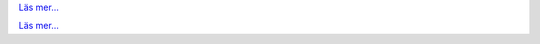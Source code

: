 .. raw:: html

   <div class="front-container">

   <div class="main-div"><!--left side with main content-->

   <section>

.. Include:: introduction/index-abstract.sv.rst

`Läs mer... <introduction/index>`__

.. raw:: html

   </section>

   <section>

   <h1>Distributioner<br><img style="width: 238px; height: 2px;" alt="spacer" src="/images/sidespacer.png"></h1>

.. Include:: download-abstract.sv.rst

`Läs mer... <download>`__

.. raw:: html

   </section>

   <section>

   <h1>GitHub Commits<br><img style="width: 238px; height: 2px;" alt="spacer" src="/images/sidespacer.png"></h1>
   <object width="100%" height="250" data="/github-commits.php" type="text/html"></object>

   </section>

   <section>

.. Include:: news/index.sv.rst

.. raw:: html

   </section>

   </div><!--main-div-->

   <div class="rss-div"><!--right side with rss feeds-->

   <div class="rssfeed">

   <img alt="Archive Icon" src="/images/archivedownloadicon.png" class="rssfeed-img">
   Latest ARCHIVE submissions:<br>
   <img style="width: 238px; height: 2px;" alt="spacer" src="/images/sidespacer.png"><br>
   På <a href="https://archives.arosworld.org">The AROS archives</a>
   hittar du det nyaste materialet för AROS, här hittar du program, teman, grafik och ytterligare dokumentation.<br><br>
   <object width="100%" height="300" data="/archives-uploads.php" type="text/html"></object>

   </div>

   <div class="rssfeed">

   <img alt="Community Icon" src="/images/communityicon.png" class="rssfeed-img">
   Senaste inläggen på AROSWorld forumet:<br>
   <img style="width: 238px; height: 2px;" alt="spacer" src="/images/sidespacer.png"><br>
   <a href="https://www.arosworld.org">AROSWorld</a>
   är den primära AROS community-sidan. Här kan du få hjälp, hålla koll på vad som händer inom AROS-världen och posta dina tankar om AROS.<br><br>
   <object width="100%" height="400" data="/arosworld-forum.php" type="text/html"></object>

   </div>

   </div><!--rss-div-->
   </div><!--front-container-->
